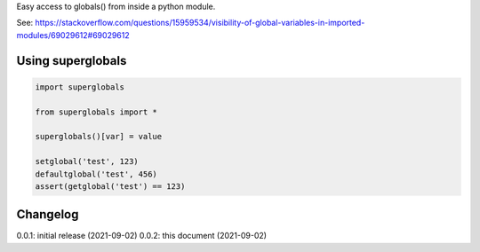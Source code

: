 Easy access to globals() from inside a python module.

See: https://stackoverflow.com/questions/15959534/visibility-of-global-variables-in-imported-modules/69029612#69029612

Using superglobals
============

.. code-block:: python

    import superglobals
    
    from superglobals import *

    superglobals()[var] = value

    setglobal('test', 123)
    defaultglobal('test', 456)
    assert(getglobal('test') == 123)


Changelog
=========

0.0.1: initial release (2021-09-02)
0.0.2: this document (2021-09-02)

